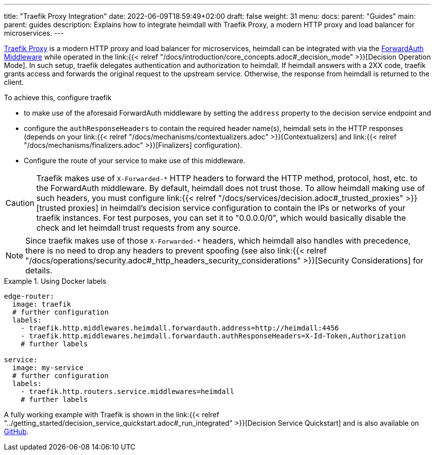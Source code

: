 ---
title: "Traefik Proxy Integration"
date: 2022-06-09T18:59:49+02:00
draft: false
weight: 31
menu:
  docs:
    parent: "Guides"
  main:
    parent: guides
description: Explains how to integrate heimdall with Traefik Proxy, a modern HTTP proxy and load balancer for microservices.
---

https://doc.traefik.io/traefik/[Traefik Proxy] is a modern HTTP proxy and load balancer for microservices, heimdall can be integrated with via the https://doc.traefik.io/traefik/middlewares/http/forwardauth/[ForwardAuth Middleware] while operated in the link:{{< relref "/docs/introduction/core_concepts.adoc#_decision_mode" >}}[Decision Operation Mode]. In such setup, traefik delegates authentication and authorization to heimdall. If heimdall answers with a 2XX code, traefik grants access and forwards the original request to the upstream service. Otherwise, the response from heimdall is returned to the client.

To achieve this, configure traefik

* to make use of the aforesaid ForwardAuth middleware by setting the `address` property to the decision service endpoint and
* configure the `authResponseHeaders` to contain the required header name(s), heimdall sets in the HTTP responses (depends on your link:{{< relref "/docs/mechanisms/contextualizers.adoc" >}}[Contextualizers] and link:{{< relref "/docs/mechanisms/finalizers.adoc" >}}[Finalizers] configuration).
* Configure the route of your service to make use of this middleware.

[CAUTION]
====
Traefik makes use of `X-Forwarded-*` HTTP headers to forward the HTTP method, protocol, host, etc. to the ForwardAuth middleware. By default, heimdall does not trust those. To allow heimdall making use of such headers, you must configure link:{{< relref "/docs/services/decision.adoc#_trusted_proxies" >}}[trusted proxies] in heimdall's decision service configuration to contain the IPs or networks of your traefik instances. For test purposes, you can set it to "0.0.0.0/0", which would basically disable the check and let heimdall trust requests from any source.
====

NOTE: Since traefik makes use of those `X-Forwarded-*` headers, which heimdall also handles with precedence, there is no need to drop any headers to prevent spoofing (see also link:{{< relref "/docs/operations/security.adoc#_http_headers_security_considerations" >}}[Security Considerations] for details.

.Using Docker labels
====

[source, yaml]
----
edge-router:
  image: traefik
  # further configuration
  labels:
    - traefik.http.middlewares.heimdall.forwardauth.address=http://heimdall:4456
    - traefik.http.middlewares.heimdall.forwardauth.authResponseHeaders=X-Id-Token,Authorization
    # further labels

service:
  image: my-service
  # further configuration
  labels:
    - traefik.http.routers.service.middlewares=heimdall
    # further labels
----

A fully working example with Traefik is shown in the link:{{< relref "../getting_started/decision_service_quickstart.adoc#_run_integrated" >}}[Decision Service Quickstart] and is also available on https://github.com/dadrus/heimdall/tree/main/examples[GitHub].

====
